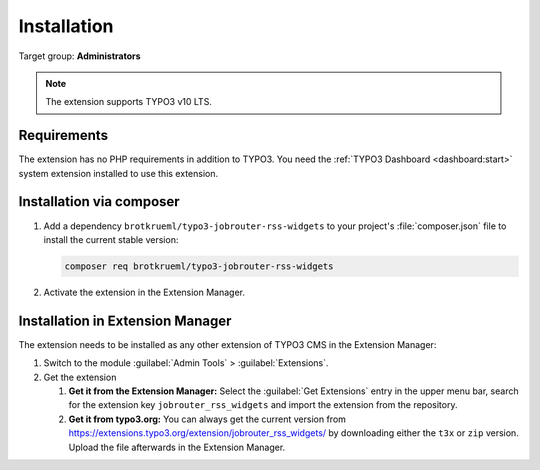 .. _installation:

============
Installation
============

Target group: **Administrators**

.. note::

   The extension supports TYPO3 v10 LTS.


.. _installation-requirements:

Requirements
============

The extension has no PHP requirements in addition to TYPO3. You need the
:ref:`TYPO3 Dashboard <dashboard:start>` system extension installed to use this
extension.


.. _installation-composer:

Installation via composer
=========================

#. Add a dependency ``brotkrueml/typo3-jobrouter-rss-widgets`` to your project's
   :file:`composer.json` file to install the current stable version:

   .. code-block:: shell

      composer req brotkrueml/typo3-jobrouter-rss-widgets

#. Activate the extension in the Extension Manager.


.. _installation-extension-manager:

Installation in Extension Manager
=================================

The extension needs to be installed as any other extension of TYPO3 CMS in
the Extension Manager:

#. Switch to the module :guilabel:`Admin Tools` > :guilabel:`Extensions`.

#. Get the extension

   #. **Get it from the Extension Manager:** Select the
      :guilabel:`Get Extensions` entry in the upper menu bar, search for the
      extension key ``jobrouter_rss_widgets`` and import the extension from the
      repository.

   #. **Get it from typo3.org:** You can always get the current version from
      `https://extensions.typo3.org/extension/jobrouter_rss_widgets/
      <https://extensions.typo3.org/extension/jobrouter_rss_widgets/>`_ by
      downloading either the ``t3x`` or ``zip`` version. Upload the file
      afterwards in the Extension Manager.
